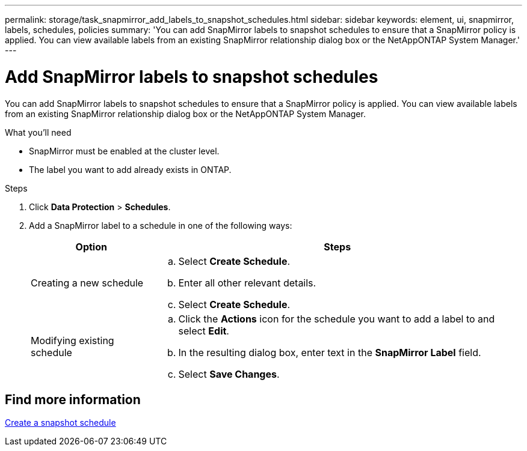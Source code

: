 ---
permalink: storage/task_snapmirror_add_labels_to_snapshot_schedules.html
sidebar: sidebar
keywords: element, ui, snapmirror, labels, schedules, policies
summary: 'You can add SnapMirror labels to snapshot schedules to ensure that a SnapMirror policy is applied. You can view available labels from an existing SnapMirror relationship dialog box or the NetAppONTAP System Manager.'
---

= Add SnapMirror labels to snapshot schedules
:icons: font
:imagesdir: ../media/

[.lead]
You can add SnapMirror labels to snapshot schedules to ensure that a SnapMirror policy is applied. You can view available labels from an existing SnapMirror relationship dialog box or the NetAppONTAP System Manager.

.What you'll need
* SnapMirror must be enabled at the cluster level.
* The label you want to add already exists in ONTAP.

.Steps
. Click *Data Protection* > *Schedules*.
. Add a SnapMirror label to a schedule in one of the following ways:
+
[cols=2*,options="header",cols="25,75"]
|===
| Option| Steps
a|
Creating a new schedule
a|

 .. Select *Create Schedule*.
 .. Enter all other relevant details.
 .. Select *Create Schedule*.

a|
Modifying existing schedule
a|

 .. Click the *Actions* icon for the schedule you want to add a label to and select *Edit*.
 .. In the resulting dialog box, enter text in the *SnapMirror Label* field.
 .. Select *Save Changes*.

+
|===

== Find more information

xref:task_data_protection_create_a_snapshot_schedule.adoc[Create a snapshot schedule]
